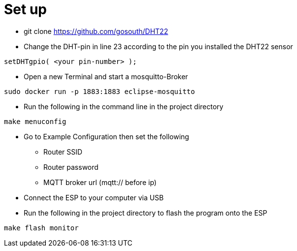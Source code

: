 # Set up

* git clone https://github.com/gosouth/DHT22
* Change the DHT-pin in line 23 according to the pin you installed the DHT22 sensor
[source,c]
----
setDHTgpio( <your pin-number> );
----
* Open a new Terminal and start a mosquitto-Broker
[source,bash]
----
sudo docker run -p 1883:1883 eclipse-mosquitto
----
* Run the following in the command line in the project directory
[source,bash]
----
make menuconfig
----

* Go to Example Configuration then set the following
** Router SSID
** Router password
** MQTT broker url (mqtt:// before ip)
* Connect the ESP to your computer via USB
* Run the following in the project directory to flash the program onto the ESP
[source,bash]
----
make flash monitor
----
